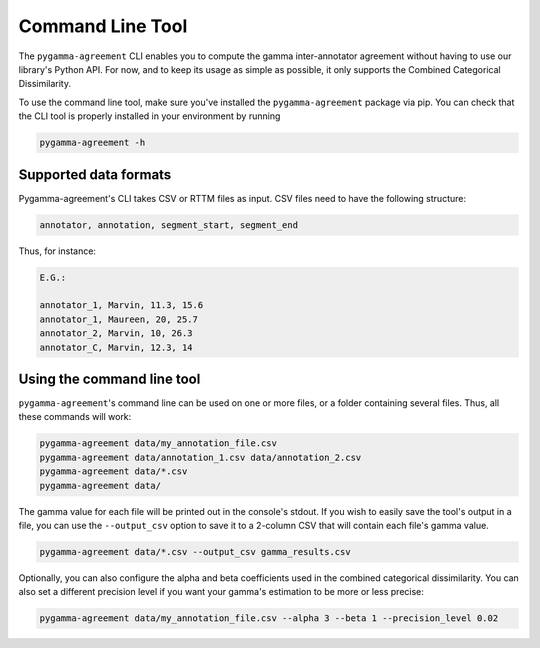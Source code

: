=================
Command Line Tool
=================


The ``pygamma-agreement`` CLI enables you to compute the gamma inter-annotator
agreement without having to use our library's Python API. For now, and to keep its usage
as simple as possible, it only supports the Combined Categorical Dissimilarity.

To use the command line tool, make sure you've installed the ``pygamma-agreement``
package via pip. You can check that the CLI tool is properly installed in your
environment by running

.. code-block:: bash

    pygamma-agreement -h

Supported data formats
-----------------------

Pygamma-agreement's CLI takes CSV or RTTM files as input.
CSV files need to have the following structure:

.. code-block::

    annotator, annotation, segment_start, segment_end

Thus, for instance:

.. code-block::

    E.G.:

    annotator_1, Marvin, 11.3, 15.6
    annotator_1, Maureen, 20, 25.7
    annotator_2, Marvin, 10, 26.3
    annotator_C, Marvin, 12.3, 14

Using the command line tool
---------------------------

``pygamma-agreement``'s command line can be used on one or more files, or a folder
containing several files. Thus, all these commands will work:

.. code-block:: bash

    pygamma-agreement data/my_annotation_file.csv
    pygamma-agreement data/annotation_1.csv data/annotation_2.csv
    pygamma-agreement data/*.csv
    pygamma-agreement data/

The gamma value for each file will be printed out in the console's stdout.
If you wish to easily save the tool's output in a file, you can use the ``--output_csv``
option to save it to a 2-column CSV that will contain each file's gamma value.

.. code-block:: bash

    pygamma-agreement data/*.csv --output_csv gamma_results.csv

Optionally, you can also configure the alpha and beta coefficients used in
the combined categorical dissimilarity. You can also set a different precision level
if you want your gamma's estimation to be more or less precise:

.. code-block:: bash

    pygamma-agreement data/my_annotation_file.csv --alpha 3 --beta 1 --precision_level 0.02

